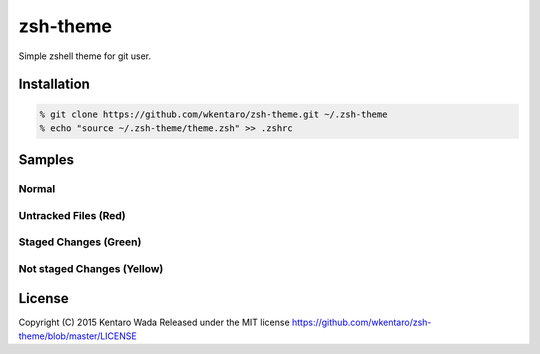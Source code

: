 =========
zsh-theme
=========

.. image:: https://travis-ci.org/wkentaro/zsh-theme.svg
  :alt: Build Status
  :target: https://travis-ci.org/wkentaro/zsh-theme

.. image:: https://badge.fury.io/gh/wkentaro%2Fzsh-theme.svg
  :target: http://badge.fury.io/gh/wkentaro%2Fzsh-theme

.. image:: https://img.shields.io/badge/license-MIT-blue.svg
  :alt: MIT License
  :target: https://github.com/wkentaro/zsh-theme/blob/master/LICENSE

Simple zshell theme for git user.

Installation
============

.. code-block:: zsh

  % git clone https://github.com/wkentaro/zsh-theme.git ~/.zsh-theme
  % echo "source ~/.zsh-theme/theme.zsh" >> .zshrc

Samples
=======

Normal
------
.. image:: img/normal.png

Untracked Files (Red)
--------------------
.. image:: img/untracked_files.png

Staged Changes (Green)
----------------------
.. image:: img/staged_changes.png

Not staged Changes (Yellow)
-------------------------
.. image:: img/not_staged_changes.png

License
=======
Copyright (C) 2015 Kentaro Wada
Released under the MIT license
https://github.com/wkentaro/zsh-theme/blob/master/LICENSE

